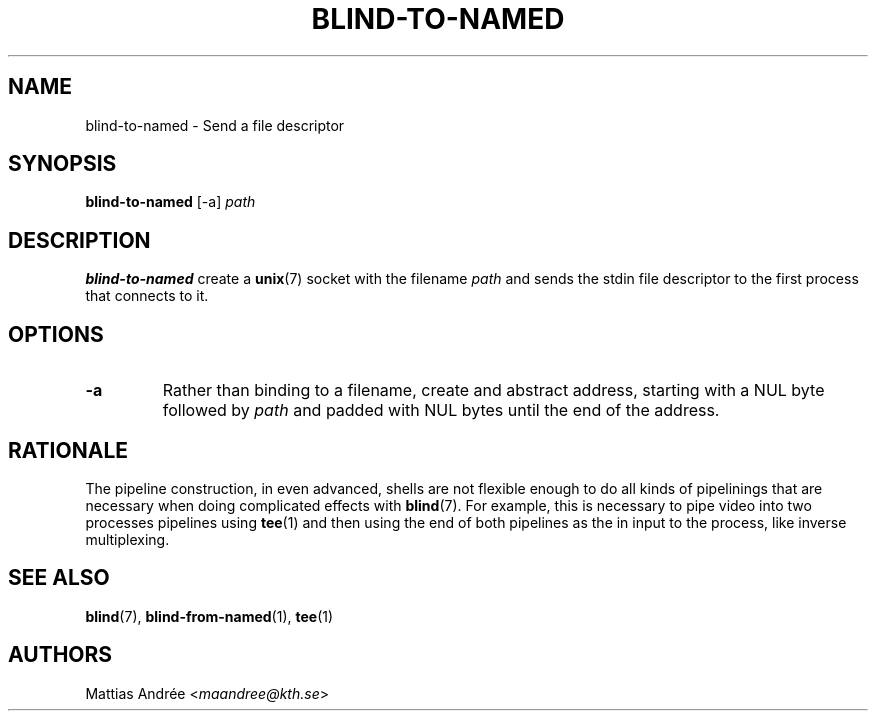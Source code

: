 .TH BLIND-TO-NAMED 1 blind
.SH NAME
blind-to-named - Send a file descriptor
.SH SYNOPSIS
.B blind-to-named
[-a]
.I path
.SH DESCRIPTION
.B blind-to-named
create a
.BR unix (7)
socket with the filename
.I path
and sends the stdin file descriptor to the
first process that connects to it.
.SH OPTIONS
.TP
.B -a
Rather than binding to a filename, create and abstract
address, starting with a NUL byte followed by
.I path
and padded with NUL bytes until the end of the address.
.SH RATIONALE
The pipeline construction, in even advanced, shells
are not flexible enough to do all kinds of pipelinings
that are necessary when doing complicated effects with
.BR blind (7).
For example, this is necessary to pipe video into
two processes pipelines using
.BR tee (1)
and then using the end of both pipelines as the in
input to the process, like inverse multiplexing.
.SH SEE ALSO
.BR blind (7),
.BR blind-from-named (1),
.BR tee (1)
.SH AUTHORS
Mattias Andrée
.RI < maandree@kth.se >
